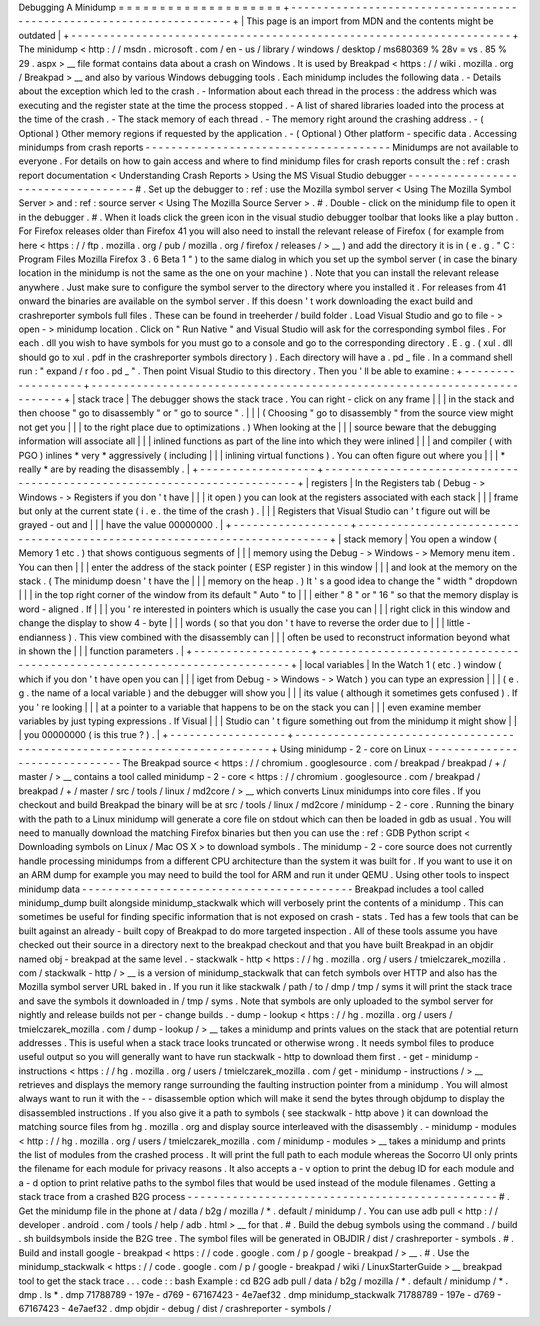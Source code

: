 Debugging
A
Minidump
=
=
=
=
=
=
=
=
=
=
=
=
=
=
=
=
=
=
=
=
+
-
-
-
-
-
-
-
-
-
-
-
-
-
-
-
-
-
-
-
-
-
-
-
-
-
-
-
-
-
-
-
-
-
-
-
-
-
-
-
-
-
-
-
-
-
-
-
-
-
-
-
-
-
-
-
-
-
-
-
-
-
-
-
-
-
-
-
-
+
|
This
page
is
an
import
from
MDN
and
the
contents
might
be
outdated
|
+
-
-
-
-
-
-
-
-
-
-
-
-
-
-
-
-
-
-
-
-
-
-
-
-
-
-
-
-
-
-
-
-
-
-
-
-
-
-
-
-
-
-
-
-
-
-
-
-
-
-
-
-
-
-
-
-
-
-
-
-
-
-
-
-
-
-
-
-
+
The
minidump
<
http
:
/
/
msdn
.
microsoft
.
com
/
en
-
us
/
library
/
windows
/
desktop
/
ms680369
%
28v
=
vs
.
85
%
29
.
aspx
>
__
file
format
contains
data
about
a
crash
on
Windows
.
It
is
used
by
Breakpad
<
https
:
/
/
wiki
.
mozilla
.
org
/
Breakpad
>
__
and
also
by
various
Windows
debugging
tools
.
Each
minidump
includes
the
following
data
.
-
Details
about
the
exception
which
led
to
the
crash
.
-
Information
about
each
thread
in
the
process
:
the
address
which
was
executing
and
the
register
state
at
the
time
the
process
stopped
.
-
A
list
of
shared
libraries
loaded
into
the
process
at
the
time
of
the
crash
.
-
The
stack
memory
of
each
thread
.
-
The
memory
right
around
the
crashing
address
.
-
(
Optional
)
Other
memory
regions
if
requested
by
the
application
.
-
(
Optional
)
Other
platform
-
specific
data
.
Accessing
minidumps
from
crash
reports
-
-
-
-
-
-
-
-
-
-
-
-
-
-
-
-
-
-
-
-
-
-
-
-
-
-
-
-
-
-
-
-
-
-
-
-
-
-
Minidumps
are
not
available
to
everyone
.
For
details
on
how
to
gain
access
and
where
to
find
minidump
files
for
crash
reports
consult
the
:
ref
:
crash
report
documentation
<
Understanding
Crash
Reports
>
Using
the
MS
Visual
Studio
debugger
-
-
-
-
-
-
-
-
-
-
-
-
-
-
-
-
-
-
-
-
-
-
-
-
-
-
-
-
-
-
-
-
-
-
-
#
.
Set
up
the
debugger
to
:
ref
:
use
the
Mozilla
symbol
server
<
Using
The
Mozilla
Symbol
Server
>
and
:
ref
:
source
server
<
Using
The
Mozilla
Source
Server
>
.
#
.
Double
-
click
on
the
minidump
file
to
open
it
in
the
debugger
.
#
.
When
it
loads
click
the
green
icon
in
the
visual
studio
debugger
toolbar
that
looks
like
a
play
button
.
For
Firefox
releases
older
than
Firefox
41
you
will
also
need
to
install
the
relevant
release
of
Firefox
(
for
example
from
here
<
https
:
/
/
ftp
.
mozilla
.
org
/
pub
/
mozilla
.
org
/
firefox
/
releases
/
>
__
)
and
add
the
directory
it
is
in
(
e
.
g
.
"
C
:
\
Program
Files
\
Mozilla
Firefox
3
.
6
Beta
1
\
"
)
to
the
same
dialog
in
which
you
set
up
the
symbol
server
(
in
case
the
binary
location
in
the
minidump
is
not
the
same
as
the
one
on
your
machine
)
.
Note
that
you
can
install
the
relevant
release
anywhere
.
Just
make
sure
to
configure
the
symbol
server
to
the
directory
where
you
installed
it
.
For
releases
from
41
onward
the
binaries
are
available
on
the
symbol
server
.
If
this
doesn
'
t
work
downloading
the
exact
build
and
crashreporter
symbols
full
files
.
These
can
be
found
in
treeherder
/
build
folder
.
Load
Visual
Studio
and
go
to
file
-
>
open
-
>
minidump
location
.
Click
on
"
Run
Native
"
and
Visual
Studio
will
ask
for
the
corresponding
symbol
files
.
For
each
.
dll
you
wish
to
have
symbols
for
you
must
go
to
a
console
and
go
to
the
corresponding
directory
.
E
.
g
.
(
xul
.
dll
should
go
to
xul
.
pdf
in
the
crashreporter
symbols
directory
)
.
Each
directory
will
have
a
.
pd
\
_
file
.
In
a
command
shell
run
:
"
expand
/
r
foo
.
pd
\
_
"
.
Then
point
Visual
Studio
to
this
directory
.
Then
you
'
ll
be
able
to
examine
:
+
-
-
-
-
-
-
-
-
-
-
-
-
-
-
-
-
-
-
+
-
-
-
-
-
-
-
-
-
-
-
-
-
-
-
-
-
-
-
-
-
-
-
-
-
-
-
-
-
-
-
-
-
-
-
-
-
-
-
-
-
-
-
-
-
-
-
-
-
-
-
-
-
-
-
-
-
-
-
-
-
-
-
-
-
-
-
-
-
-
-
-
-
+
|
stack
trace
|
The
debugger
shows
the
stack
trace
.
You
can
right
-
click
on
any
frame
|
|
|
in
the
stack
and
then
choose
"
go
to
disassembly
"
or
"
go
to
source
"
.
|
|
|
(
Choosing
"
go
to
disassembly
"
from
the
source
view
might
not
get
you
|
|
|
to
the
right
place
due
to
optimizations
.
)
When
looking
at
the
|
|
|
source
beware
that
the
debugging
information
will
associate
all
|
|
|
inlined
functions
as
part
of
the
line
into
which
they
were
inlined
|
|
|
and
compiler
(
with
PGO
)
inlines
*
very
*
aggressively
(
including
|
|
|
inlining
virtual
functions
)
.
You
can
often
figure
out
where
you
|
|
|
*
really
*
are
by
reading
the
disassembly
.
|
+
-
-
-
-
-
-
-
-
-
-
-
-
-
-
-
-
-
-
+
-
-
-
-
-
-
-
-
-
-
-
-
-
-
-
-
-
-
-
-
-
-
-
-
-
-
-
-
-
-
-
-
-
-
-
-
-
-
-
-
-
-
-
-
-
-
-
-
-
-
-
-
-
-
-
-
-
-
-
-
-
-
-
-
-
-
-
-
-
-
-
-
-
+
|
registers
|
In
the
Registers
tab
(
Debug
-
>
Windows
-
>
Registers
if
you
don
'
t
have
|
|
|
it
open
)
you
can
look
at
the
registers
associated
with
each
stack
|
|
|
frame
but
only
at
the
current
state
(
i
.
e
.
the
time
of
the
crash
)
.
|
|
|
Registers
that
Visual
Studio
can
'
t
figure
out
will
be
grayed
-
out
and
|
|
|
have
the
value
00000000
.
|
+
-
-
-
-
-
-
-
-
-
-
-
-
-
-
-
-
-
-
+
-
-
-
-
-
-
-
-
-
-
-
-
-
-
-
-
-
-
-
-
-
-
-
-
-
-
-
-
-
-
-
-
-
-
-
-
-
-
-
-
-
-
-
-
-
-
-
-
-
-
-
-
-
-
-
-
-
-
-
-
-
-
-
-
-
-
-
-
-
-
-
-
-
+
|
stack
memory
|
You
open
a
window
(
Memory
1
etc
.
)
that
shows
contiguous
segments
of
|
|
|
memory
using
the
Debug
-
>
Windows
-
>
Memory
menu
item
.
You
can
then
|
|
|
enter
the
address
of
the
stack
pointer
(
ESP
register
)
in
this
window
|
|
|
and
look
at
the
memory
on
the
stack
.
(
The
minidump
doesn
'
t
have
the
|
|
|
memory
on
the
heap
.
)
It
'
s
a
good
idea
to
change
the
"
width
"
dropdown
|
|
|
in
the
top
right
corner
of
the
window
from
its
default
"
Auto
"
to
|
|
|
either
"
8
"
or
"
16
"
so
that
the
memory
display
is
word
-
aligned
.
If
|
|
|
you
'
re
interested
in
pointers
which
is
usually
the
case
you
can
|
|
|
right
click
in
this
window
and
change
the
display
to
show
4
-
byte
|
|
|
words
(
so
that
you
don
'
t
have
to
reverse
the
order
due
to
|
|
|
little
-
endianness
)
.
This
view
combined
with
the
disassembly
can
|
|
|
often
be
used
to
reconstruct
information
beyond
what
in
shown
the
|
|
|
function
parameters
.
|
+
-
-
-
-
-
-
-
-
-
-
-
-
-
-
-
-
-
-
+
-
-
-
-
-
-
-
-
-
-
-
-
-
-
-
-
-
-
-
-
-
-
-
-
-
-
-
-
-
-
-
-
-
-
-
-
-
-
-
-
-
-
-
-
-
-
-
-
-
-
-
-
-
-
-
-
-
-
-
-
-
-
-
-
-
-
-
-
-
-
-
-
-
+
|
local
variables
|
In
the
Watch
1
(
etc
.
)
window
(
which
if
you
don
'
t
have
open
you
can
|
|
|
iget
from
Debug
-
>
Windows
-
>
Watch
)
you
can
type
an
expression
|
|
|
(
e
.
g
.
the
name
of
a
local
variable
)
and
the
debugger
will
show
you
|
|
|
its
value
(
although
it
sometimes
gets
confused
)
.
If
you
'
re
looking
|
|
|
at
a
pointer
to
a
variable
that
happens
to
be
on
the
stack
you
can
|
|
|
even
examine
member
variables
by
just
typing
expressions
.
If
Visual
|
|
|
Studio
can
'
t
figure
something
out
from
the
minidump
it
might
show
|
|
|
you
00000000
(
is
this
true
?
)
.
|
+
-
-
-
-
-
-
-
-
-
-
-
-
-
-
-
-
-
-
+
-
-
-
-
-
-
-
-
-
-
-
-
-
-
-
-
-
-
-
-
-
-
-
-
-
-
-
-
-
-
-
-
-
-
-
-
-
-
-
-
-
-
-
-
-
-
-
-
-
-
-
-
-
-
-
-
-
-
-
-
-
-
-
-
-
-
-
-
-
-
-
-
-
+
Using
minidump
-
2
-
core
on
Linux
-
-
-
-
-
-
-
-
-
-
-
-
-
-
-
-
-
-
-
-
-
-
-
-
-
-
-
-
-
-
The
Breakpad
source
<
https
:
/
/
chromium
.
googlesource
.
com
/
breakpad
/
breakpad
/
+
/
master
/
>
__
contains
a
tool
called
minidump
-
2
-
core
<
https
:
/
/
chromium
.
googlesource
.
com
/
breakpad
/
breakpad
/
+
/
master
/
src
/
tools
/
linux
/
md2core
/
>
__
which
converts
Linux
minidumps
into
core
files
.
If
you
checkout
and
build
Breakpad
the
binary
will
be
at
src
/
tools
/
linux
/
md2core
/
minidump
-
2
-
core
.
Running
the
binary
with
the
path
to
a
Linux
minidump
will
generate
a
core
file
on
stdout
which
can
then
be
loaded
in
gdb
as
usual
.
You
will
need
to
manually
download
the
matching
Firefox
binaries
but
then
you
can
use
the
:
ref
:
GDB
Python
script
<
Downloading
symbols
on
Linux
/
Mac
OS
X
>
to
download
symbols
.
The
minidump
-
2
-
core
source
does
not
currently
handle
processing
minidumps
from
a
different
CPU
architecture
than
the
system
it
was
built
for
.
If
you
want
to
use
it
on
an
ARM
dump
for
example
you
may
need
to
build
the
tool
for
ARM
and
run
it
under
QEMU
.
Using
other
tools
to
inspect
minidump
data
-
-
-
-
-
-
-
-
-
-
-
-
-
-
-
-
-
-
-
-
-
-
-
-
-
-
-
-
-
-
-
-
-
-
-
-
-
-
-
-
-
-
Breakpad
includes
a
tool
called
minidump_dump
built
alongside
minidump_stackwalk
which
will
verbosely
print
the
contents
of
a
minidump
.
This
can
sometimes
be
useful
for
finding
specific
information
that
is
not
exposed
on
crash
-
stats
.
Ted
has
a
few
tools
that
can
be
built
against
an
already
-
built
copy
of
Breakpad
to
do
more
targeted
inspection
.
All
of
these
tools
assume
you
have
checked
out
their
source
in
a
directory
next
to
the
breakpad
checkout
and
that
you
have
built
Breakpad
in
an
objdir
named
obj
-
breakpad
at
the
same
level
.
-
stackwalk
-
http
<
https
:
/
/
hg
.
mozilla
.
org
/
users
/
tmielczarek_mozilla
.
com
/
stackwalk
-
http
/
>
__
is
a
version
of
minidump_stackwalk
that
can
fetch
symbols
over
HTTP
and
also
has
the
Mozilla
symbol
server
URL
baked
in
.
If
you
run
it
like
stackwalk
/
path
/
to
/
dmp
/
tmp
/
syms
it
will
print
the
stack
trace
and
save
the
symbols
it
downloaded
in
/
tmp
/
syms
.
Note
that
symbols
are
only
uploaded
to
the
symbol
server
for
nightly
and
release
builds
not
per
-
change
builds
.
-
dump
-
lookup
<
https
:
/
/
hg
.
mozilla
.
org
/
users
/
tmielczarek_mozilla
.
com
/
dump
-
lookup
/
>
__
takes
a
minidump
and
prints
values
on
the
stack
that
are
potential
return
addresses
.
This
is
useful
when
a
stack
trace
looks
truncated
or
otherwise
wrong
.
It
needs
symbol
files
to
produce
useful
output
so
you
will
generally
want
to
have
run
stackwalk
-
http
to
download
them
first
.
-
get
-
minidump
-
instructions
<
https
:
/
/
hg
.
mozilla
.
org
/
users
/
tmielczarek_mozilla
.
com
/
get
-
minidump
-
instructions
/
>
__
retrieves
and
displays
the
memory
range
surrounding
the
faulting
instruction
pointer
from
a
minidump
.
You
will
almost
always
want
to
run
it
with
the
-
-
disassemble
option
which
will
make
it
send
the
bytes
through
objdump
to
display
the
disassembled
instructions
.
If
you
also
give
it
a
path
to
symbols
(
see
stackwalk
-
http
above
)
it
can
download
the
matching
source
files
from
hg
.
mozilla
.
org
and
display
source
interleaved
with
the
disassembly
.
-
minidump
-
modules
<
http
:
/
/
hg
.
mozilla
.
org
/
users
/
tmielczarek_mozilla
.
com
/
minidump
-
modules
>
__
takes
a
minidump
and
prints
the
list
of
modules
from
the
crashed
process
.
It
will
print
the
full
path
to
each
module
whereas
the
Socorro
UI
only
prints
the
filename
for
each
module
for
privacy
reasons
.
It
also
accepts
a
-
v
option
to
print
the
debug
ID
for
each
module
and
a
-
d
option
to
print
relative
paths
to
the
symbol
files
that
would
be
used
instead
of
the
module
filenames
.
Getting
a
stack
trace
from
a
crashed
B2G
process
-
-
-
-
-
-
-
-
-
-
-
-
-
-
-
-
-
-
-
-
-
-
-
-
-
-
-
-
-
-
-
-
-
-
-
-
-
-
-
-
-
-
-
-
-
-
-
-
#
.
Get
the
minidump
file
in
the
phone
at
/
data
/
b2g
/
mozilla
/
\
*
.
default
/
minidump
/
.
You
can
use
adb
pull
<
http
:
/
/
developer
.
android
.
com
/
tools
/
help
/
adb
.
html
>
__
for
that
.
#
.
Build
the
debug
symbols
using
the
command
.
/
build
.
sh
buildsymbols
inside
the
B2G
tree
.
The
symbol
files
will
be
generated
in
OBJDIR
/
dist
/
crashreporter
-
symbols
.
#
.
Build
and
install
google
-
breakpad
<
https
:
/
/
code
.
google
.
com
/
p
/
google
-
breakpad
/
>
__
.
#
.
Use
the
minidump_stackwalk
<
https
:
/
/
code
.
google
.
com
/
p
/
google
-
breakpad
/
wiki
/
LinuxStarterGuide
>
__
breakpad
tool
to
get
the
stack
trace
.
.
.
code
:
:
bash
Example
:
cd
B2G
adb
pull
/
data
/
b2g
/
mozilla
/
*
.
default
/
minidump
/
*
.
dmp
.
ls
*
.
dmp
71788789
-
197e
-
d769
-
67167423
-
4e7aef32
.
dmp
minidump_stackwalk
71788789
-
197e
-
d769
-
67167423
-
4e7aef32
.
dmp
objdir
-
debug
/
dist
/
crashreporter
-
symbols
/
